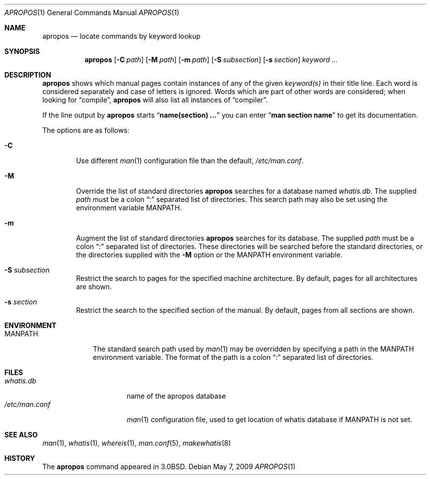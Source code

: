 .\"	apropos.1,v 1.11 2009/05/08 12:48:43 wiz Exp
.\"
.\" Copyright (c) 1989, 1990, 1993
.\"	The Regents of the University of California.  All rights reserved.
.\"
.\" Redistribution and use in source and binary forms, with or without
.\" modification, are permitted provided that the following conditions
.\" are met:
.\" 1. Redistributions of source code must retain the above copyright
.\"    notice, this list of conditions and the following disclaimer.
.\" 2. Redistributions in binary form must reproduce the above copyright
.\"    notice, this list of conditions and the following disclaimer in the
.\"    documentation and/or other materials provided with the distribution.
.\" 3. Neither the name of the University nor the names of its contributors
.\"    may be used to endorse or promote products derived from this software
.\"    without specific prior written permission.
.\"
.\" THIS SOFTWARE IS PROVIDED BY THE REGENTS AND CONTRIBUTORS ``AS IS'' AND
.\" ANY EXPRESS OR IMPLIED WARRANTIES, INCLUDING, BUT NOT LIMITED TO, THE
.\" IMPLIED WARRANTIES OF MERCHANTABILITY AND FITNESS FOR A PARTICULAR PURPOSE
.\" ARE DISCLAIMED.  IN NO EVENT SHALL THE REGENTS OR CONTRIBUTORS BE LIABLE
.\" FOR ANY DIRECT, INDIRECT, INCIDENTAL, SPECIAL, EXEMPLARY, OR CONSEQUENTIAL
.\" DAMAGES (INCLUDING, BUT NOT LIMITED TO, PROCUREMENT OF SUBSTITUTE GOODS
.\" OR SERVICES; LOSS OF USE, DATA, OR PROFITS; OR BUSINESS INTERRUPTION)
.\" HOWEVER CAUSED AND ON ANY THEORY OF LIABILITY, WHETHER IN CONTRACT, STRICT
.\" LIABILITY, OR TORT (INCLUDING NEGLIGENCE OR OTHERWISE) ARISING IN ANY WAY
.\" OUT OF THE USE OF THIS SOFTWARE, EVEN IF ADVISED OF THE POSSIBILITY OF
.\" SUCH DAMAGE.
.\"
.\"	@(#)apropos.1	8.1 (Berkeley) 6/29/93
.\"
.Dd May 7, 2009
.Dt APROPOS 1
.Os
.Sh NAME
.Nm apropos
.Nd locate commands by keyword lookup
.Sh SYNOPSIS
.Nm apropos
.Op Fl C Ar path
.Op Fl M Ar path
.Op Fl m Ar path
.Op Fl S Ar subsection
.Op Fl s Ar section
.Ar keyword ...
.Sh DESCRIPTION
.Nm
shows which manual pages contain instances of any of the given
.Ar keyword(s)
in their title line.
Each word is considered separately and case of letters is ignored.
Words which are part of other words are considered; when looking for
.Dq compile ,
.Nm
will also list all instances of
.Dq compiler .
.Pp
If the line output by
.Nm
starts
.Dq Li name(section) ...
you can enter
.Dq Li man section name
to get
its documentation.
.Pp
The options are as follows:
.Bl -tag -width flag
.It Fl C
Use different
.Xr man 1
configuration file than the default,
.Pa /etc/man.conf .
.It Fl M
Override the list of standard directories
.Nm
searches for a database named
.Pa whatis.db .
The supplied
.Ar path
must be a colon
.Dq \&:
separated list of directories.
This search path may also be set using the environment variable
.Ev MANPATH .
.It Fl m
Augment the list of standard directories
.Nm
searches for its database.
The supplied
.Ar path
must be a colon
.Dq \&:
separated list of directories.
These directories will be searched before the standard directories,
or the directories supplied with the
.Fl M
option or the
.Ev MANPATH
environment variable.
.It Fl S Ar subsection
Restrict the search to pages for the specified machine architecture.
By default, pages for all architectures are shown.
.It Fl s Ar section
Restrict the search to the specified section of the manual.
By default, pages from all sections are shown.
.El
.Sh ENVIRONMENT
.Bl -tag -width MANPATH
.It Ev MANPATH
The standard search path used by
.Xr man 1
may be overridden by specifying a path in the
.Ev MANPATH
environment variable.
The format of the path is a colon
.Dq \&:
separated list of directories.
.El
.Sh FILES
.Bl -tag -width /etc/man.conf1 -compact
.It Pa whatis.db
name of the apropos database
.It Pa /etc/man.conf
.Xr man 1
configuration file, used to get location of whatis database if
.Ev MANPATH
is not set.
.El
.Sh SEE ALSO
.Xr man 1 ,
.Xr whatis 1 ,
.Xr whereis 1 ,
.Xr man.conf 5 ,
.Xr makewhatis 8
.Sh HISTORY
The
.Nm
command appeared in
.Bx 3.0 .
